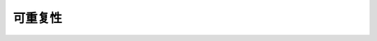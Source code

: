 .. _train-reproducibility:

可重复性
---------------

.. tab-set::

    .. tab-item:: PyTorch

        为了限制不确定性行为的来源，请将
        :func:`ray.train.torch.enable_reproducibility` 添加到训练功能的顶部。

        .. code-block:: diff

             def train_func():
            +    train.torch.enable_reproducibility()

                 model = NeuralNetwork()
                 model = train.torch.prepare_model(model)

                 ...

        .. warning:: :func:`ray.train.torch.enable_reproducibility` 无法保证
            在执行过程中完全可重现结果。 要了解更多信息，请阅读
            `PyTorch 关于随机性的说明 <https://pytorch.org/docs/stable/notes/randomness.html>`_。

..
    import ray
    from ray import tune

    def training_func(config):
        dataloader = ray.train.get_dataset()\
            .get_shard(torch.rank())\
            .iter_torch_batches(batch_size=config["batch_size"])

        for i in config["epochs"]:
            ray.train.report(...)  # use same intermediate reporting API

    # Declare the specification for training.
    trainer = Trainer(backend="torch", num_workers=12, use_gpu=True)
    dataset = ray.dataset.window()

    # Convert this to a trainable.
    trainable = trainer.to_tune_trainable(training_func, dataset=dataset)

    tuner = tune.Tuner(trainable,
        param_space={"lr": tune.uniform(), "batch_size": tune.randint(1, 2, 3)},
        tune_config=tune.TuneConfig(num_samples=12))
    results = tuner.fit()
